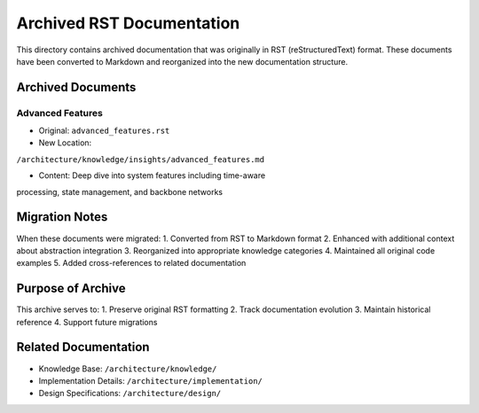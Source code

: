 Archived RST Documentation
==========================

This directory contains archived documentation that was originally in
RST (reStructuredText) format. These documents have been converted to
Markdown and reorganized into the new documentation structure.

Archived Documents
------------------

Advanced Features
~~~~~~~~~~~~~~~~~

- Original: ``advanced_features.rst``
- New Location:

``/architecture/knowledge/insights/advanced_features.md``

- Content: Deep dive into system features including time-aware

processing, state management, and backbone networks

Migration Notes
---------------

When these documents were migrated: 1. Converted from RST to Markdown
format 2. Enhanced with additional context about abstraction integration
3. Reorganized into appropriate knowledge categories 4. Maintained all
original code examples 5. Added cross-references to related
documentation

Purpose of Archive
------------------

This archive serves to: 1. Preserve original RST formatting 2. Track
documentation evolution 3. Maintain historical reference 4. Support
future migrations

Related Documentation
---------------------

- Knowledge Base: ``/architecture/knowledge/``
- Implementation Details: ``/architecture/implementation/``
- Design Specifications: ``/architecture/design/``
